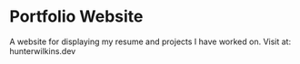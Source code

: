 * Portfolio Website
  A website for displaying my resume and projects I have worked on.
  Visit at: hunterwilkins.dev
